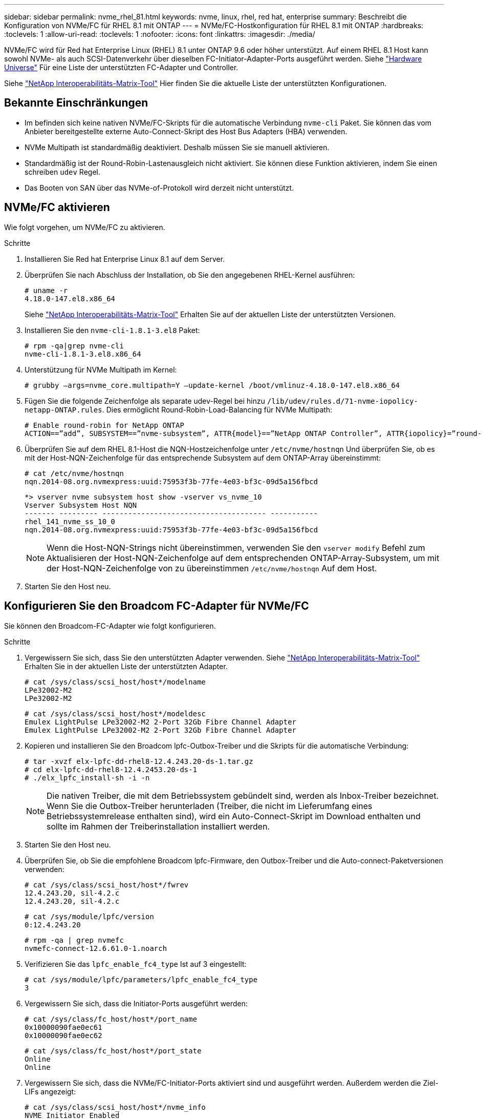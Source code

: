 ---
sidebar: sidebar 
permalink: nvme_rhel_81.html 
keywords: nvme, linux, rhel, red hat, enterprise 
summary: Beschreibt die Konfiguration von NVMe/FC für RHEL 8.1 mit ONTAP 
---
= NVMe/FC-Hostkonfiguration für RHEL 8.1 mit ONTAP
:hardbreaks:
:toclevels: 1
:allow-uri-read: 
:toclevels: 1
:nofooter: 
:icons: font
:linkattrs: 
:imagesdir: ./media/


[role="lead"]
NVMe/FC wird für Red hat Enterprise Linux (RHEL) 8.1 unter ONTAP 9.6 oder höher unterstützt. Auf einem RHEL 8.1 Host kann sowohl NVMe- als auch SCSI-Datenverkehr über dieselben FC-Initiator-Adapter-Ports ausgeführt werden. Siehe link:https://hwu.netapp.com/Home/Index["Hardware Universe"^] Für eine Liste der unterstützten FC-Adapter und Controller.

Siehe link:https://mysupport.netapp.com/matrix/["NetApp Interoperabilitäts-Matrix-Tool"^] Hier finden Sie die aktuelle Liste der unterstützten Konfigurationen.



== Bekannte Einschränkungen

* Im befinden sich keine nativen NVMe/FC-Skripts für die automatische Verbindung `nvme-cli` Paket. Sie können das vom Anbieter bereitgestellte externe Auto-Connect-Skript des Host Bus Adapters (HBA) verwenden.
* NVMe Multipath ist standardmäßig deaktiviert. Deshalb müssen Sie sie manuell aktivieren.
* Standardmäßig ist der Round-Robin-Lastenausgleich nicht aktiviert. Sie können diese Funktion aktivieren, indem Sie einen schreiben `udev` Regel.
* Das Booten von SAN über das NVMe-of-Protokoll wird derzeit nicht unterstützt.




== NVMe/FC aktivieren

Wie folgt vorgehen, um NVMe/FC zu aktivieren.

.Schritte
. Installieren Sie Red hat Enterprise Linux 8.1 auf dem Server.
. Überprüfen Sie nach Abschluss der Installation, ob Sie den angegebenen RHEL-Kernel ausführen:
+
[listing]
----
# uname -r
4.18.0-147.el8.x86_64
----
+
Siehe link:https://mysupport.netapp.com/matrix/["NetApp Interoperabilitäts-Matrix-Tool"^] Erhalten Sie auf der aktuellen Liste der unterstützten Versionen.

. Installieren Sie den `nvme-cli-1.8.1-3.el8` Paket:
+
[listing]
----
# rpm -qa|grep nvme-cli
nvme-cli-1.8.1-3.el8.x86_64
----
. Unterstützung für NVMe Multipath im Kernel:
+
[listing]
----
# grubby –args=nvme_core.multipath=Y –update-kernel /boot/vmlinuz-4.18.0-147.el8.x86_64
----
. Fügen Sie die folgende Zeichenfolge als separate udev-Regel bei hinzu `/lib/udev/rules.d/71-nvme-iopolicy-netapp-ONTAP.rules`. Dies ermöglicht Round-Robin-Load-Balancing für NVMe Multipath:
+
[listing]
----
# Enable round-robin for NetApp ONTAP
ACTION==”add”, SUBSYSTEM==”nvme-subsystem”, ATTR{model}==”NetApp ONTAP Controller”, ATTR{iopolicy}=”round-robin
----
. Überprüfen Sie auf dem RHEL 8.1-Host die NQN-Hostzeichenfolge unter `/etc/nvme/hostnqn` Und überprüfen Sie, ob es mit der Host-NQN-Zeichenfolge für das entsprechende Subsystem auf dem ONTAP-Array übereinstimmt:
+
[listing]
----
# cat /etc/nvme/hostnqn
nqn.2014-08.org.nvmexpress:uuid:75953f3b-77fe-4e03-bf3c-09d5a156fbcd
----
+
[listing]
----
*> vserver nvme subsystem host show -vserver vs_nvme_10
Vserver Subsystem Host NQN
------- --------- -------------------------------------- -----------
rhel_141_nvme_ss_10_0
nqn.2014-08.org.nvmexpress:uuid:75953f3b-77fe-4e03-bf3c-09d5a156fbcd
----
+

NOTE: Wenn die Host-NQN-Strings nicht übereinstimmen, verwenden Sie den `vserver modify` Befehl zum Aktualisieren der Host-NQN-Zeichenfolge auf dem entsprechenden ONTAP-Array-Subsystem, um mit der Host-NQN-Zeichenfolge von zu übereinstimmen `/etc/nvme/hostnqn` Auf dem Host.

. Starten Sie den Host neu.




== Konfigurieren Sie den Broadcom FC-Adapter für NVMe/FC

Sie können den Broadcom-FC-Adapter wie folgt konfigurieren.

.Schritte
. Vergewissern Sie sich, dass Sie den unterstützten Adapter verwenden. Siehe link:https://mysupport.netapp.com/matrix/["NetApp Interoperabilitäts-Matrix-Tool"^] Erhalten Sie in der aktuellen Liste der unterstützten Adapter.
+
[listing]
----
# cat /sys/class/scsi_host/host*/modelname
LPe32002-M2
LPe32002-M2
----
+
[listing]
----
# cat /sys/class/scsi_host/host*/modeldesc
Emulex LightPulse LPe32002-M2 2-Port 32Gb Fibre Channel Adapter
Emulex LightPulse LPe32002-M2 2-Port 32Gb Fibre Channel Adapter
----
. Kopieren und installieren Sie den Broadcom lpfc-Outbox-Treiber und die Skripts für die automatische Verbindung:
+
[listing]
----
# tar -xvzf elx-lpfc-dd-rhel8-12.4.243.20-ds-1.tar.gz
# cd elx-lpfc-dd-rhel8-12.4.2453.20-ds-1
# ./elx_lpfc_install-sh -i -n
----
+

NOTE: Die nativen Treiber, die mit dem Betriebssystem gebündelt sind, werden als Inbox-Treiber bezeichnet. Wenn Sie die Outbox-Treiber herunterladen (Treiber, die nicht im Lieferumfang eines Betriebssystemrelease enthalten sind), wird ein Auto-Connect-Skript im Download enthalten und sollte im Rahmen der Treiberinstallation installiert werden.

. Starten Sie den Host neu.
. Überprüfen Sie, ob Sie die empfohlene Broadcom lpfc-Firmware, den Outbox-Treiber und die Auto-connect-Paketversionen verwenden:
+
[listing]
----
# cat /sys/class/scsi_host/host*/fwrev
12.4.243.20, sil-4.2.c
12.4.243.20, sil-4.2.c
----
+
[listing]
----
# cat /sys/module/lpfc/version
0:12.4.243.20
----
+
[listing]
----
# rpm -qa | grep nvmefc
nvmefc-connect-12.6.61.0-1.noarch
----
. Verifizieren Sie das `lpfc_enable_fc4_type` Ist auf 3 eingestellt:
+
[listing]
----
# cat /sys/module/lpfc/parameters/lpfc_enable_fc4_type
3
----
. Vergewissern Sie sich, dass die Initiator-Ports ausgeführt werden:
+
[listing]
----
# cat /sys/class/fc_host/host*/port_name
0x10000090fae0ec61
0x10000090fae0ec62
----
+
[listing]
----
# cat /sys/class/fc_host/host*/port_state
Online
Online
----
. Vergewissern Sie sich, dass die NVMe/FC-Initiator-Ports aktiviert sind und ausgeführt werden. Außerdem werden die Ziel-LIFs angezeigt:
+
[listing]
----
# cat /sys/class/scsi_host/host*/nvme_info
NVME Initiator Enabled
XRI Dist lpfc0 Total 6144 NVME 2947 SCSI 2977 ELS 250
NVME LPORT lpfc0 WWPN x10000090fae0ec61 WWNN x20000090fae0ec61 DID x012000 ONLINE
NVME RPORT WWPN x202d00a098c80f09 WWNN x202c00a098c80f09 DID x010201 TARGET DISCSRVC ONLINE
NVME RPORT WWPN x203100a098c80f09 WWNN x202c00a098c80f09 DID x010601 TARGET DISCSRVC ONLINE
NVME Statistics
…
----




== Aktivieren Sie 1 MB I/O-Größe für Broadcom NVMe/FC

ONTAP meldet eine MDTS (MAX Data-Übertragungsgröße) von 8 in den Identifizieren-Controller-Daten, was bedeutet, dass die maximale E/A-Anforderungsgröße bis zu 1 MB betragen kann. Um jedoch I/O-Anforderungen von Größe 1 MB für einen Broadcom-NVMe/FC-Host auszustellen, müssen Sie den erhöhen `lpfc` Wert des `lpfc_sg_seg_cnt` Parameter auf 256 ab dem Standardwert 64.

.Schritte
. Stellen Sie die ein `lpfc_sg_seg_cnt` Parameter bis 256.
+
[listing]
----
# cat /etc/modprobe.d/lpfc.conf
options lpfc lpfc_sg_seg_cnt=256
----
. A ausführen `dracut -f` Führen Sie einen Befehl aus, und starten Sie den Host neu.
. Verifizieren Sie das `lpfc_sg_seg_cnt` Ist 256.
+
[listing]
----
# cat /sys/module/lpfc/parameters/lpfc_sg_seg_cnt
256
----



NOTE: Dies gilt nicht für Qlogic NVMe/FC-Hosts.



== NVMe/FC validieren

Folgende Verfahren stehen zur Validierung von NVMe/FC zur Verfügung:

.Schritte
. Überprüfen Sie die folgenden NVMe/FC-Einstellungen.
+
[listing]
----
# cat /sys/module/nvme_core/parameters/multipath
Y
----
+
[listing]
----
# cat /sys/class/nvme-subsystem/nvme-subsys*/model
NetApp ONTAP Controller
NetApp ONTAP Controller
----
+
[listing]
----
# cat /sys/class/nvme-subsystem/nvme-subsys*/iopolicy
round-robin
round-robin
----
. Vergewissern Sie sich, dass die Namespaces erstellt wurden.
+
[listing]
----
# nvme list
Node SN Model Namespace Usage Format FW Rev
---------------- -------------------- -----------------------
/dev/nvme0n1 80BADBKnB/JvAAAAAAAC NetApp ONTAP Controller 1 53.69 GB / 53.69 GB 4 KiB + 0 B FFFFFFFF
----
. Überprüfen Sie den Status der ANA-Pfade.
+
[listing]
----
# nvme list-subsys/dev/nvme0n1
Nvme-subsysf0 – NQN=nqn.1992-08.com.netapp:sn.341541339b9511e8a9b500a098c80f09:subsystem.rhel_141_nvme_ss_10_0
\
+- nvme0 fc traddr=nn-0x202c00a098c80f09:pn-0x202d00a098c80f09 host_traddr=nn-0x20000090fae0ec61:pn-0x10000090fae0ec61 live optimized
+- nvme1 fc traddr=nn-0x207300a098dfdd91:pn-0x207600a098dfdd91 host_traddr=nn-0x200000109b1c1204:pn-0x100000109b1c1204 live inaccessible
+- nvme2 fc traddr=nn-0x207300a098dfdd91:pn-0x207500a098dfdd91 host_traddr=nn-0x200000109b1c1205:pn-0x100000109b1c1205 live optimized
+- nvme3 fc traddr=nn-0x207300a098dfdd91:pn-0x207700a098dfdd91 host traddr=nn-0x200000109b1c1205:pn-0x100000109b1c1205 live inaccessible
----
. Überprüfen Sie das NetApp Plug-in für ONTAP Geräte.
+
[listing]
----

# nvme netapp ontapdevices -o column
Device   Vserver  Namespace Path             NSID   UUID   Size
-------  -------- -------------------------  ------ ----- -----
/dev/nvme0n1   vs_nvme_10       /vol/rhel_141_vol_10_0/rhel_141_ns_10_0    1        55baf453-f629-4a18-9364-b6aee3f50dad   53.69GB

# nvme netapp ontapdevices -o json
{
   "ONTAPdevices" : [
   {
        Device" : "/dev/nvme0n1",
        "Vserver" : "vs_nvme_10",
        "Namespace_Path" : "/vol/rhel_141_vol_10_0/rhel_141_ns_10_0",
         "NSID" : 1,
         "UUID" : "55baf453-f629-4a18-9364-b6aee3f50dad",
         "Size" : "53.69GB",
         "LBA_Data_Size" : 4096,
         "Namespace_Size" : 13107200
    }
]
----

